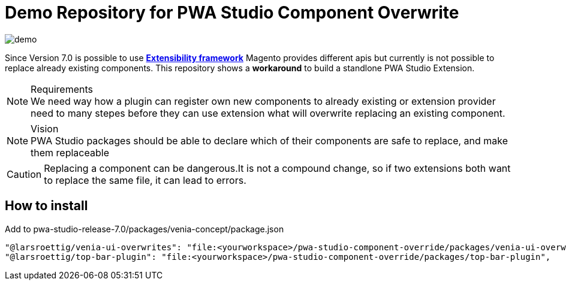 = Demo Repository for PWA Studio Component Overwrite

image::images/demo.png[]

Since Version 7.0 is possible to use *https://github.com/magento/pwa-studio/blob/release/7.0/CHANGELOG.md#extensibility-framework[Extensibility framework]*
Magento provides different apis but currently is not possible to replace already existing components.
This repository shows a *workaround* to build a standlone PWA Studio Extension.

.Requirements
[NOTE]
We need way how a plugin can register own new components to already existing or extension provider need to many stepes before they can use extension
what will overwrite replacing an existing component.

.Vision
[NOTE]
PWA Studio packages should be able to declare which of their components are safe to replace, and make them replaceable

CAUTION: Replacing a component can be dangerous.It is not a compound change, so if two extensions both want to replace the same file, it can lead to errors.

== How to install

Add to pwa-studio-release-7.0/packages/venia-concept/package.json
[source,bash]
----
"@larsroettig/venia-ui-overwrites": "file:<yourworkspace>/pwa-studio-component-override/packages/venia-ui-overwrites",
"@larsroettig/top-bar-plugin": "file:<yourworkspace>/pwa-studio-component-override/packages/top-bar-plugin",
----

